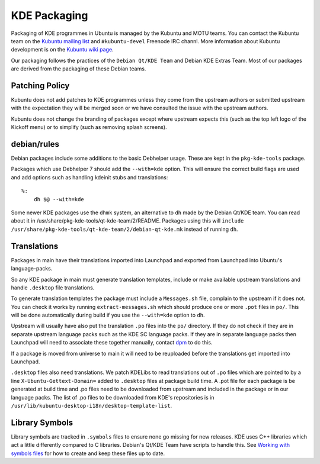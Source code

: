 =============
KDE Packaging
=============

Packaging of KDE programmes in Ubuntu is managed by the Kubuntu and
MOTU teams.  You can contact the Kubuntu team on the `Kubuntu mailing
list`_ and ``#kubuntu-devel`` Freenode IRC channl.  More information
about Kubuntu development is on the `Kubuntu wiki page`_.

Our packaging follows the practices of the ``Debian Qt/KDE Team`` and
Debian KDE Extras Team.  Most of our packages are derived from the
packaging of these Debian teams.

Patching Policy
---------------

Kubuntu does not add patches to KDE programmes unless they come from
the upstream authors or submitted upstream with the expectation they
will be merged soon or we have consulted the issue with the upstream
authors.

Kubuntu does not change the branding of packages except where upstream
expects this (such as the top left logo of the Kickoff menu) or to
simplify (such as removing splash screens).

debian/rules
------------

Debian packages include some additions to the basic Debhelper usage.
These are kept in the ``pkg-kde-tools`` package.

Packages which use Debhelper 7 should add the ``--with=kde`` option.
This will ensure the correct build flags are used and add options such
as handling kdeinit stubs and translations::

    %:
        dh $@ --with=kde

Some newer KDE packages use the ``dhmk`` system, an alternative to
``dh`` made by the Debian Qt/KDE team.  You can read about it in
/usr/share/pkg-kde-tools/qt-kde-team/2/README.  Packages using this
will ``include
/usr/share/pkg-kde-tools/qt-kde-team/2/debian-qt-kde.mk`` instead of
running ``dh``.

Translations
------------

Packages in main have their translations imported into Launchpad and
exported from Launchpad into Ubuntu's language-packs.

So any KDE package in main must generate translation templates,
include or make available upstream translations and handle
``.desktop`` file translations.

To generate translation templates the package must include a
``Messages.sh`` file, complain to the upstream if it does not.  You
can check it works by running ``extract-messages.sh`` which should
produce one or more ``.pot`` files in ``po/``.  This will be done
automatically during build if you use the ``--with=kde`` option to
``dh``.

Upstream will usually have also put the translation ``.po`` files into
the ``po/`` directory.  If they do not check if they are in separate
upstream language packs such as the KDE SC language packs.  If they
are in separate language packs then Launchpad will need to associate
these together manually, contact `dpm`_ to do this.

If a package is moved from universe to main it will need to be
reuploaded before the translations get imported into Launchpad.

``.desktop`` files also need translations.  We patch KDELibs to read
translations out of ``.po`` files which are pointed to by a line
``X-Ubuntu-Gettext-Domain=`` added to ``.desktop`` files at package
build time.  A .pot file for each package is be generated at build
time and .po files need to be downloaded from upstream and included in
the package or in our language packs.  The list of .po files to be
downloaded from KDE's repositories is in
``/usr/lib/kubuntu-desktop-i18n/desktop-template-list``.

Library Symbols
---------------

Library symbols are tracked in ``.symbols`` files to ensure none go
missing for new releases.  KDE uses C++ libraries which act a little
differently compared to C libraries.  Debian's Qt/KDE Team have
scripts to handle this. See `Working with symbols files`_ for how to
create and keep these files up to date.

.. _`Kubuntu mailing list`: https://lists.ubuntu.com/mailman/listinfo/kubuntu-devel
.. _`Debian Qt/KDE Team`: http://pkg-kde.alioth.debian.org/
.. _`dpm`: https://launchpad.net/~dpm
.. _`Working with symbols files`: http://pkg-kde.alioth.debian.org/symbolfiles.html
.. _`Kubuntu wiki page`: https://wiki.kubuntu.org/Kubuntu

